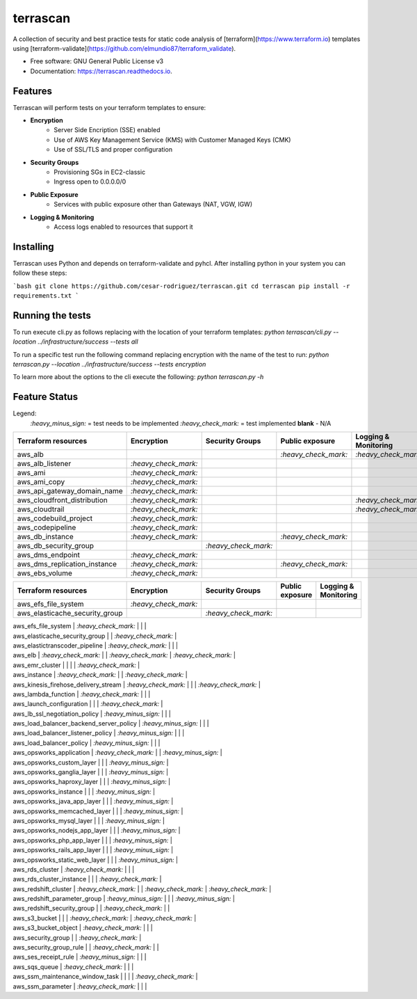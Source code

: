 =========
terrascan
=========


.. image:: https://img.shields.io/pypi/v/terrascan.svg
        :target: https://pypi.python.org/pypi/terrascan

.. image:: https://img.shields.io/travis/cesar-rodriguez/terrascan.svg
        :target: https://travis-ci.org/cesar-rodriguez/terrascan

.. image:: https://readthedocs.org/projects/terrascan/badge/?version=latest
        :target: https://terrascan.readthedocs.io/en/latest/?badge=latest
        :alt: Documentation Status

.. image:: https://pyup.io/repos/github/cesar-rodriguez/terrascan/shield.svg
     :target: https://pyup.io/repos/github/cesar-rodriguez/terrascan/
     :alt: Updates


A collection of security and best practice tests for static code analysis of [terraform](https://www.terraform.io) templates using [terraform-validate](https://github.com/elmundio87/terraform_validate).


* Free software: GNU General Public License v3
* Documentation: https://terrascan.readthedocs.io.

--------
Features
--------
Terrascan will perform tests on your terraform templates to ensure:

- **Encryption**
    - Server Side Encription (SSE) enabled
    - Use of AWS Key Management Service (KMS) with Customer Managed Keys (CMK)
    - Use of SSL/TLS and proper configuration
- **Security Groups**
    - Provisioning SGs in EC2-classic
    - Ingress open to 0.0.0.0/0
- **Public Exposure**
    - Services with public exposure other than Gateways (NAT, VGW, IGW)
- **Logging & Monitoring**
    - Access logs enabled to resources that support it

----------
Installing
----------
Terrascan uses Python and depends on terraform-validate and pyhcl. After installing python in your system you can follow these steps:

```bash
git clone https://github.com/cesar-rodriguez/terrascan.git
cd terrascan
pip install -r requirements.txt
```

-----------------
Running the tests
-----------------
To run execute cli.py as follows replacing with the location of your terraform templates:
`python terrascan/cli.py --location ../infrastructure/success --tests all`

To run a specific test run the following command replacing encryption with the name of the test to run:
`python terrascan.py --location ../infrastructure/success --tests encryption`

To learn more about the options to the cli execute the following:
`python terrascan.py -h`

--------------
Feature Status
--------------
Legend:
 `:heavy_minus_sign:` = test needs to be implemented
 `:heavy_check_mark:` = test implemented
 **blank** - N/A

+------------------------------+----------------------+----------------------+----------------------+----------------------+
| Terraform resources          | Encryption           | Security Groups      | Public exposure      | Logging & Monitoring |
+==============================+======================+======================+======================+======================+
| aws_alb                      |                      |                      | `:heavy_check_mark:` | `:heavy_check_mark:` |
+------------------------------+----------------------+----------------------+----------------------+----------------------+
| aws_alb_listener             | `:heavy_check_mark:` |                      |                      |                      |
+------------------------------+----------------------+----------------------+----------------------+----------------------+
| aws_ami                      | `:heavy_check_mark:` |                      |                      |                      |
+------------------------------+----------------------+----------------------+----------------------+----------------------+
| aws_ami_copy                 | `:heavy_check_mark:` |                      |                      |                      |
+------------------------------+----------------------+----------------------+----------------------+----------------------+
| aws_api_gateway_domain_name  | `:heavy_check_mark:` |                      |                      |                      |
+------------------------------+----------------------+----------------------+----------------------+----------------------+
| aws_cloudfront_distribution  | `:heavy_check_mark:` |                      |                      | `:heavy_check_mark:` |
+------------------------------+----------------------+----------------------+----------------------+----------------------+
| aws_cloudtrail               | `:heavy_check_mark:` |                      |                      | `:heavy_check_mark:` |
+------------------------------+----------------------+----------------------+----------------------+----------------------+
| aws_codebuild_project        | `:heavy_check_mark:` |                      |                      |                      |
+------------------------------+----------------------+----------------------+----------------------+----------------------+
| aws_codepipeline             | `:heavy_check_mark:` |                      |                      |                      |
+------------------------------+----------------------+----------------------+----------------------+----------------------+
| aws_db_instance              | `:heavy_check_mark:` |                      | `:heavy_check_mark:` |                      |
+------------------------------+----------------------+----------------------+----------------------+----------------------+
| aws_db_security_group        |                      | `:heavy_check_mark:` |                      |                      |
+------------------------------+----------------------+----------------------+----------------------+----------------------+
| aws_dms_endpoint             | `:heavy_check_mark:` |                      |                      |                      |
+------------------------------+----------------------+----------------------+----------------------+----------------------+
| aws_dms_replication_instance | `:heavy_check_mark:` |                      | `:heavy_check_mark:` |                      |
+------------------------------+----------------------+----------------------+----------------------+----------------------+
| aws_ebs_volume               | `:heavy_check_mark:` |                      |                      |                      |
+------------------------------+----------------------+----------------------+----------------------+----------------------+


================================  ======================  ======================  ======================  ======================
 Terraform resources               Encryption              Security Groups         Public exposure         Logging & Monitoring
================================  ======================  ======================  ======================  ======================
 aws_efs_file_system               `:heavy_check_mark:`
 aws_elasticache_security_group                            `:heavy_check_mark:`
================================  ======================  ======================  ======================  ======================



| aws_efs_file_system | `:heavy_check_mark:` | | |
| aws_elasticache_security_group | | `:heavy_check_mark:` |
| aws_elastictranscoder_pipeline | `:heavy_check_mark:` | | |
| aws_elb | `:heavy_check_mark:` | | `:heavy_check_mark:` | `:heavy_check_mark:` |
| aws_emr_cluster | | | | `:heavy_check_mark:` |
| aws_instance | `:heavy_check_mark:` | | `:heavy_check_mark:` |
| aws_kinesis_firehose_delivery_stream | `:heavy_check_mark:` | | | `:heavy_check_mark:` |
| aws_lambda_function | `:heavy_check_mark:` | | |
| aws_launch_configuration | | | `:heavy_check_mark:` |
| aws_lb_ssl_negotiation_policy | `:heavy_minus_sign:` | | |
| aws_load_balancer_backend_server_policy | `:heavy_minus_sign:` | | |
| aws_load_balancer_listener_policy | `:heavy_minus_sign:` | | |
| aws_load_balancer_policy | `:heavy_minus_sign:` | | |
| aws_opsworks_application | `:heavy_check_mark:` | | `:heavy_minus_sign:` |
| aws_opsworks_custom_layer | | | `:heavy_minus_sign:` |
| aws_opsworks_ganglia_layer | | | `:heavy_minus_sign:` |
| aws_opsworks_haproxy_layer | | | `:heavy_minus_sign:` |
| aws_opsworks_instance | | | `:heavy_minus_sign:` |
| aws_opsworks_java_app_layer | | | `:heavy_minus_sign:` |
| aws_opsworks_memcached_layer | | | `:heavy_minus_sign:` |
| aws_opsworks_mysql_layer | | | `:heavy_minus_sign:` |
| aws_opsworks_nodejs_app_layer | | | `:heavy_minus_sign:` |
| aws_opsworks_php_app_layer | | | `:heavy_minus_sign:` |
| aws_opsworks_rails_app_layer | | | `:heavy_minus_sign:` |
| aws_opsworks_static_web_layer | | | `:heavy_minus_sign:` |
| aws_rds_cluster | `:heavy_check_mark:` | | |
| aws_rds_cluster_instance | | | `:heavy_check_mark:` |
| aws_redshift_cluster | `:heavy_check_mark:` | | `:heavy_check_mark:` | `:heavy_check_mark:` |
| aws_redshift_parameter_group | `:heavy_minus_sign:` | | | `:heavy_minus_sign:` |
| aws_redshift_security_group | | `:heavy_check_mark:` | |
| aws_s3_bucket | | | `:heavy_check_mark:` | `:heavy_check_mark:` |
| aws_s3_bucket_object | `:heavy_check_mark:` | | |
| aws_security_group | | `:heavy_check_mark:` |
| aws_security_group_rule | | `:heavy_check_mark:` | |
| aws_ses_receipt_rule | `:heavy_minus_sign:` | | |
| aws_sqs_queue | `:heavy_check_mark:` | | |
| aws_ssm_maintenance_window_task | | | | `:heavy_check_mark:` |
| aws_ssm_parameter | `:heavy_check_mark:` | | |
